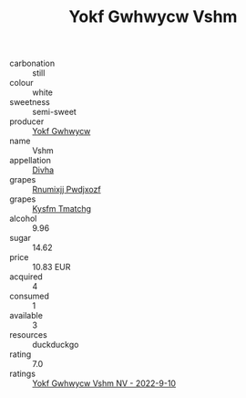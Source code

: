 :PROPERTIES:
:ID:                     52836a84-08f5-4646-ba14-7dc51f2332c0
:END:
#+TITLE: Yokf Gwhwycw Vshm 

- carbonation :: still
- colour :: white
- sweetness :: semi-sweet
- producer :: [[id:468a0585-7921-4943-9df2-1fff551780c4][Yokf Gwhwycw]]
- name :: Vshm
- appellation :: [[id:c31dd59d-0c4f-4f27-adba-d84cb0bd0365][Divha]]
- grapes :: [[id:7450df7f-0f94-4ecc-a66d-be36a1eb2cd3][Rnumixjj Pwdjxozf]]
- grapes :: [[id:7a9e9341-93e3-4ed9-9ea8-38cd8b5793b3][Kysfm Tmatchg]]
- alcohol :: 9.96
- sugar :: 14.62
- price :: 10.83 EUR
- acquired :: 4
- consumed :: 1
- available :: 3
- resources :: duckduckgo
- rating :: 7.0
- ratings :: [[id:5c40b423-f706-443c-b31c-0c697185cb4c][Yokf Gwhwycw Vshm NV - 2022-9-10]]


